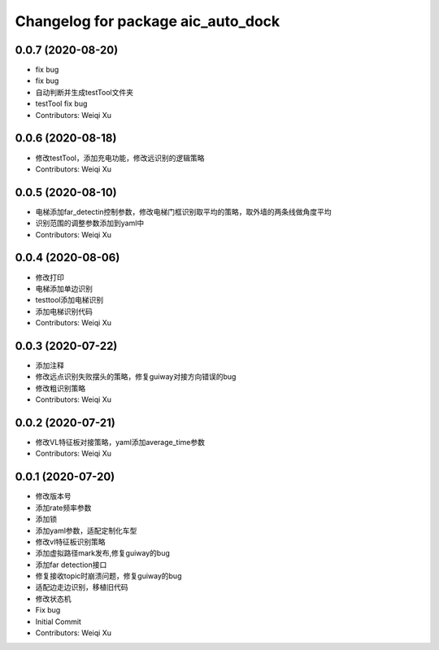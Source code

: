 ^^^^^^^^^^^^^^^^^^^^^^^^^^^^^^^^^^^
Changelog for package aic_auto_dock
^^^^^^^^^^^^^^^^^^^^^^^^^^^^^^^^^^^

0.0.7 (2020-08-20)
------------------
* fix bug
* fix bug
* 自动判断并生成testTool文件夹
* testTool fix bug
* Contributors: Weiqi Xu

0.0.6 (2020-08-18)
------------------
* 修改testTool，添加充电功能，修改远识别的逻辑策略
* Contributors: Weiqi Xu

0.0.5 (2020-08-10)
------------------
* 电梯添加far_detectin控制参数，修改电梯门框识别取平均的策略，取外墙的两条线做角度平均
* 识别范围的调整参数添加到yaml中
* Contributors: Weiqi Xu

0.0.4 (2020-08-06)
------------------
* 修改打印
* 电梯添加单边识别
* testtool添加电梯识别
* 添加电梯识别代码
* Contributors: Weiqi Xu

0.0.3 (2020-07-22)
------------------
* 添加注释
* 修改远点识别失败摆头的策略，修复guiway对接方向错误的bug
* 修改粗识别策略
* Contributors: Weiqi Xu

0.0.2 (2020-07-21)
------------------
* 修改VL特征板对接策略，yaml添加average_time参数
* Contributors: Weiqi Xu

0.0.1 (2020-07-20)
------------------
* 修改版本号
* 添加rate频率参数
* 添加锁
* 添加yaml参数，适配定制化车型
* 修改vl特征板识别策略
* 添加虚拟路径mark发布,修复guiway的bug
* 添加far detection接口
* 修复接收topic时崩溃问题，修复guiway的bug
* 适配边走边识别，移植旧代码
* 修改状态机
* Fix bug
* Initial Commit
* Contributors: Weiqi Xu
